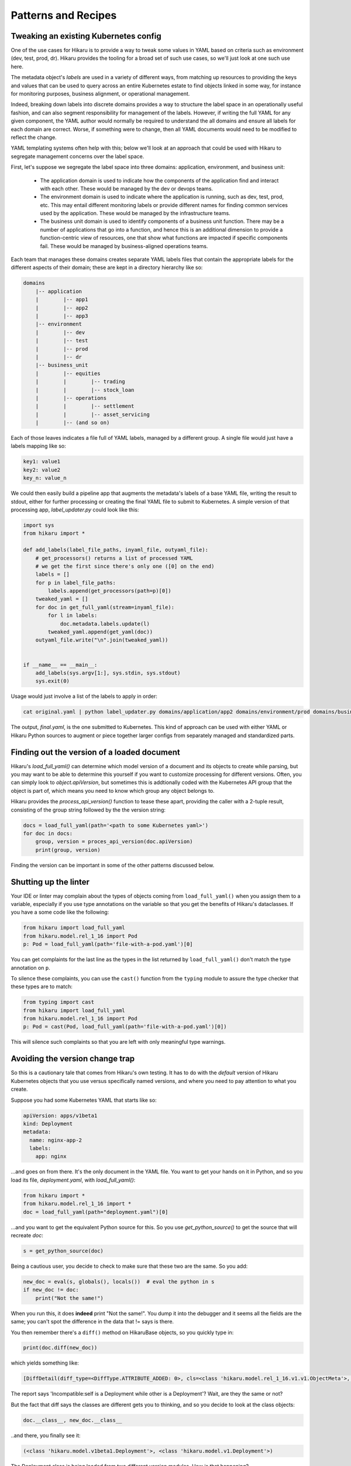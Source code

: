 ********************
Patterns and Recipes
********************

Tweaking an existing Kubernetes config
--------------------------------------

One of the use cases for Hikaru is to provide a way to tweak some values in YAML
based on criteria such as environment (dev, test, prod, dr). Hikaru provides the
tooling for a broad set of such use cases, so we'll just look at one such use
here.

The metadata object's `labels` are used in a variety of different ways, from matching
up resources to providing the keys and values that can be used to query across an
entire Kubernetes estate to find objects linked in some way, for instance for monitoring
purposes, business alignment, or operational management.

Indeed, breaking down labels into discrete domains provides a way to structure the label
space in an operationally useful fashion, and can also segment responsibility for management
of the labels. However, if writing the full YAML for any given component, the YAML author
would normally be required to understand the all domains and ensure all labels for each
domain are correct. Worse, if something were to change, then all YAML documents would need
to be modified to reflect the change.

YAML templating systems often help with this; below we'll look at an approach that could be
used with Hikaru to segregate management concerns over the label space.

First, let's suppose we segregate the label space into three domains: application, environment,
and business unit:

  - The application domain is used to indicate how the components of the application find
    and interact with each other. These would be managed by the dev or devops teams.
  - The environment domain is used to indicate where the application is running, such as
    dev, test, prod, etc. This may entail different monitoring labels or provide different
    names for finding common services used by the application. These would be managed by
    the infrastructure teams.
  - The business unit domain is used to identify components of a business unit function.
    There may be a number of applications that go into a function, and hence this is an
    additional dimension to provide a function-centric view of resources, one that show
    what functions are impacted if specific components fail. These would be managed by
    business-aligned operations teams.

Each team that manages these domains creates separate YAML labels files that contain the
appropriate labels for the different aspects of their domain; these are kept in a directory
hierarchy like so:

.. code::

    domains
        |-- application
        |        |-- app1
        |        |-- app2
        |        |-- app3
        |-- environment
        |        |-- dev
        |        |-- test
        |        |-- prod
        |        |-- dr
        |-- business_unit
        |        |-- equities
        |        |        |-- trading
        |        |        |-- stock_loan
        |        |-- operations
        |        |        |-- settlement
        |        |        |-- asset_servicing
        |        |-- (and so on)

Each of those leaves indicates a file full of YAML labels, managed by a different group.
A single file would just have a labels mapping like so:

.. code:: yaml

    key1: value1
    key2: value2
    key_n: value_n

We could then easily build a pipeline app that augments the metadata's labels of a base
YAML file, writing the result to stdout, either for further processing or creating the
final YAML file to submit to Kubernetes. A simple version of that processing app,
`label_updater.py` could look like this:

.. code:: python

    import sys
    from hikaru import *

    def add_labels(label_file_paths, inyaml_file, outyaml_file):
        # get_processors() returns a list of processed YAML
        # we get the first since there's only one ([0] on the end)
        labels = []
        for p in label_file_paths:
            labels.append(get_processors(path=p)[0])
        tweaked_yaml = []
        for doc in get_full_yaml(stream=inyaml_file):
            for l in labels:
                doc.metadata.labels.update(l)
            tweaked_yaml.append(get_yaml(doc))
        outyaml_file.write("\n".join(tweaked_yaml))

    
    if __name__ == __main__:
        add_labels(sys.argv[1:], sys.stdin, sys.stdout)
        sys.exit(0)

Usage would just involve a list of the labels to apply in order:

.. code:: shell

    cat original.yaml | python label_updater.py domains/application/app2 domains/environment/prod domains/business_unit/operations/settlement > final.yaml

The output, `final.yaml`, is the one submitted to Kubernetes. This kind of approach can be
used with either YAML or Hikaru Python sources to augment or piece together larger configs
from separately managed and standardized parts.

Finding out the version of a loaded document
--------------------------------------------

Hikaru's `load_full_yaml()` can determine which model version of a document and
its objects to create while parsing, but you may want to be able to determine this
yourself if you want to customize processing for different versions. Often, you
can simply look to `object.apiVersion`, but sometimes this is addtionally coded with
the Kubernetes API group that the object is part of, which means you need to know
which group any object belongs to.

Hikaru provides the `process_api_version()` function to tease these apart, providing
the caller with a 2-tuple result, consisting of the group string followed by the the
version string:

.. code:: python

    docs = load_full_yaml(path='<path to some Kubernetes yaml>')
    for doc in docs:
        group, version = proces_api_version(doc.apiVersion)
        print(group, version)

Finding the version can be important in some of the other patterns discussed below.

Shutting up the linter
----------------------

Your IDE or linter may complain about the types of objects coming from ``load_full_yaml()``
when you assign them to a variable, especially if you use type annotations on the variable
so that you get the benefits of Hikaru's dataclasses. If you have a some code like the
following:

.. code:: python

    from hikaru import load_full_yaml
    from hikaru.model.rel_1_16 import Pod
    p: Pod = load_full_yaml(path='file-with-a-pod.yaml')[0]

You can get complaints for the last line as the types in the list returned by
``load_full_yaml()`` don't match the type annotation on ``p``.

To silence these complaints, you can use the ``cast()`` function from the ``typing`` module
to assure the type checker that these types are to match:

.. code:: python

    from typing import cast
    from hikaru import load_full_yaml
    from hikaru.model.rel_1_16 import Pod
    p: Pod = cast(Pod, load_full_yaml(path='file-with-a-pod.yaml')[0])

This will silence such complaints so that you are left with only meaningful type warnings.

Avoiding the version change trap
--------------------------------

So this is a cautionary tale that comes from Hikaru's own testing. It has to do
with the *default* version of Hikaru Kubernetes objects that you use versus
specifically named versions, and where you need to pay attention to what you create.

Suppose you had some Kubernetes YAML that starts like so:

.. code:: yaml

    apiVersion: apps/v1beta1
    kind: Deployment
    metadata:
      name: nginx-app-2
      labels:
        app: nginx

...and goes on from there. It's the only document in the YAML file. You want
to get your hands on it in Python, and so you load its file,
`deployment.yaml`, with `load_full_yaml()`:

.. code:: python

    from hikaru import *
    from hikaru.model.rel_1_16 import *
    doc = load_full_yaml(path="deployment.yaml")[0]

...and you want to get the equivalent Python source for this. So you use
`get_python_source()` to get the source that will recreate `doc`:

.. code:: python

    s = get_python_source(doc)

Being a cautious user, you decide to check to make sure that these two are
the same. So you add:

.. code:: python

    new_doc = eval(s, globals(), locals())  # eval the python in s
    if new_doc != doc:
        print("Not the same!")

When you run this, it does **indeed** print "Not the same!". You dump it into
the debugger and it seems all the fields are the same; you can't spot the
difference in the data that != says is there.

You then remember there's a ``diff()`` method on HikaruBase objects, so you
quickly type in:

.. code:: python

    print(doc.diff(new_doc))

which yields something like:

.. code:: 

    [DiffDetail(diff_type=<DiffType.ATTRIBUTE_ADDED: 0>, cls=<class 'hikaru.model.rel_1_16.v1.v1.ObjectMeta'>, formatted_path="ObjectMeta.labels['b']", path=['labels', 'b'], report="Key added: self.ObjectMeta.labels['b'] is 2 but does not exist in other", value='2', other_value=None)]

The report says 'Incompatible:self is a Deployment while other is a Deployment'? Wait, are they the same or not?

But the fact that diff says the classes are different gets you to thinking, and so you decide
to look at the class objects:

.. code:: python

    doc.__class__, new_doc.__class__

..and there, you finally see it:

.. code:: 

    (<class 'hikaru.model.v1beta1.Deployment'>, <class 'hikaru.model.v1.Deployment'>)

The Deployment class is being loaded from two different version modules. How is that
happening?

When you use `load_full_yaml()`, it looks at the kind/apiVersion information in the document and
loads the proper module and class from what it finds in those properties. However, the import
statement `from hikaru.model.rel_1_16 import *` loads the v1 model objects *by default* into whatever
scope the statement is in, in this case the global scope. So when you use `eval()` to execute
the Python, it looks first to the local and then the global scope for the definition of
`Deployment`, and what it finds is the one from the wild import, **not** the one named in the
document and used by `load_full_yaml()`.

So how to get around this? Happily, there are a lot of approaches. One way is to not
dynamically execute strings containing Python and instead write them to a file that has
the proper import statement; in this case it would be:

.. code:: python

    from hikaru.model.rel_1_16.v1beta1 import *
    # and don't do an 'from hikaru.rel_1_16 import *' here; if you want other
    # names import them specifically
    # ...and then the generated code goes here

That's one way. If you want to use dynamic code, perhaps in testing scenarios,
here's a succinct approach. You use the symbols in the specific module as a
way to provide the local namespace. So first you import all the model modules
*without wild imports*:

.. code:: python

    from hikaru import load_full_yaml, process_api_version, get_python_source
    from hikaru.model.rel_1_16 import v1
    from hikaru.model.rel_1_16 import v1beta1
    # and the same for the rest of the model version modules

Then make a mapping of version numbers to modules:

.. code:: python

    version_modules = {'v1': v1,
                       'v1beta1': v1beta1,
                       # and so on
                      }

And the rest of the code then depends on getting the version number out of the
document and using that to select the proper module from `version_modules`:

.. code:: python

    doc = load_full_yaml(path="deployment.yaml")[0]
    _, version = process_api_version(doc.apiVersion)
    s = get_python_source(doc)
    new_doc = eval(s, globals(), vars(version_modules[version]))
    if doc == new_doc:
        print("okey dokey")

This approach only works when loading full Kubernetes documents, those with both
the `kind` and `apiVersion` properties at the top level. If you are loading document
fragments, you'll already be using the specific class's `from_yaml()` method, so you
just need to be sure of which version of that class to use.

Regardless of the approach, the important point to remember here is that
if you use the `from hikaru.model.rel_1_16 import *` form, you will default to all `v1` objects,
so you should be mindful of when you might actually want to make instances of 
a different version.

Mass migrating YAML to Hikaru
-----------------------------------

If you have a large body of Kubernetes YAML that you'd like to convert to Hikaru, perhaps
to run an analysis on it or to migrate away from YAML, it's a pretty simple matter use
Python's pathlib to iterate over a directory of YAML and turn it into Hikaru Python source
(this example ignores different apiVersions):

.. code:: python

    from pathlib import Path
    from hikaru import load_full_yaml, get_python_source
    
    yaml_dir_path = "<some directory path>"
    for i, p in enumerate(Path(yaml_dir_path).iterdir()):
        if not (p.is_file() and str(p).endswith('.yaml')):
            continue
        docs = load_full_yaml(path=str(p))
        name = f"{p.parts[-1].split('.')[:-1][0]}.py"
        fname = Path(yaml_dir_path) / name
        f = fname.open('w')
        print("from hikaru.model.rel_1_16 import *\n\n", file=f)
        for j, doc in enumerate(docs):
            s = get_python_source(doc, assign_to=f"obj{j}",
                                  style="black")
            print(s, file=f)
            print("\n\n", file=f)
        f.close()

This creates Python files with the same name as their YAML source files, and sequentially assigns each YAML document to 'obj1', 'obj2', etc. Once verified, you can easily separate
out the Python from YAML.

Checking types on a Hikaru model
--------------------------------

If you want to be sure that you've filled out a config model properly, at least from the types
perspective, you can use `get_type_warnings()` to look for issues:

.. code:: python

    # assume the object we want to check is 'm'
    warnings = m.get_type_warnings()
    for w in warnings:
        print(f"Class:{w.cls.__name__}, attr:{w.attrname}, warning:{w.warning}")

In general, you can ignore warnings regarding a type known as IntOrString, as long as
the value you are providing is an int or string. This is a current limitation.

Checking resource limits on a config
------------------------------------

While this example focuses on resources, this style can be used for any sort of automated
checks you'd care to perform.

Suppose you wanted to ensure that resource limitss were always running within certain bands or
followed certain standard configuration. You could use pre-defined objects for resources that
are just plugged into a Hikaru config model, but you can also use the `find_by_name()`
method to locate resources in any model print them out:

.. code:: python

    from dataclasses import as dict
    from pprint import pprint
    from hikaru import *

    def check_model_resources(model):
        matches = model.find_by_name('resources', following="containers")
        for m in matches:
            print(f">>>Found resources at {m.path}")
            pprint(asdict(model.object_at_path(m.path)))
            print()

You would then just pass in whatever Hikaru object you wished into `check_model_resources()`
and would get a report of any resources inside containers.
